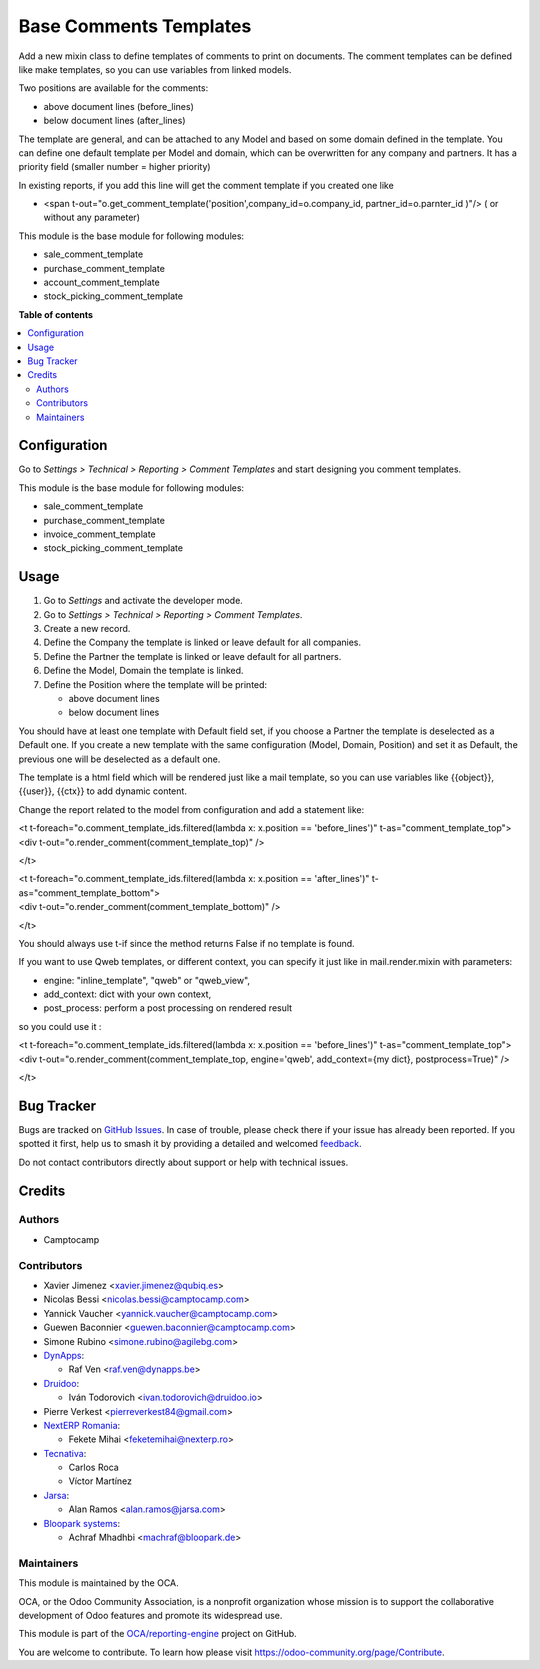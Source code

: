 =======================
Base Comments Templates
=======================

.. 
   !!!!!!!!!!!!!!!!!!!!!!!!!!!!!!!!!!!!!!!!!!!!!!!!!!!!
   !! This file is generated by oca-gen-addon-readme !!
   !! changes will be overwritten.                   !!
   !!!!!!!!!!!!!!!!!!!!!!!!!!!!!!!!!!!!!!!!!!!!!!!!!!!!
   !! source digest: sha256:72251979ce578742037aa71ca933ba9c4ed9951b7e3f68951ca232766f72d000
   !!!!!!!!!!!!!!!!!!!!!!!!!!!!!!!!!!!!!!!!!!!!!!!!!!!!

.. |badge1| image:: https://img.shields.io/badge/maturity-Beta-yellow.png
    :target: https://odoo-community.org/page/development-status
    :alt: Beta
.. |badge2| image:: https://img.shields.io/badge/licence-AGPL--3-blue.png
    :target: http://www.gnu.org/licenses/agpl-3.0-standalone.html
    :alt: License: AGPL-3
.. |badge3| image:: https://img.shields.io/badge/github-OCA%2Freporting--engine-lightgray.png?logo=github
    :target: https://github.com/OCA/reporting-engine/tree/17.0/base_comment_template
    :alt: OCA/reporting-engine
.. |badge4| image:: https://img.shields.io/badge/weblate-Translate%20me-F47D42.png
    :target: https://translation.odoo-community.org/projects/reporting-engine-17-0/reporting-engine-17-0-base_comment_template
    :alt: Translate me on Weblate
.. |badge5| image:: https://img.shields.io/badge/runboat-Try%20me-875A7B.png
    :target: https://runboat.odoo-community.org/builds?repo=OCA/reporting-engine&target_branch=17.0
    :alt: Try me on Runboat

|badge1| |badge2| |badge3| |badge4| |badge5|

Add a new mixin class to define templates of comments to print on
documents. The comment templates can be defined like make templates, so
you can use variables from linked models.

Two positions are available for the comments:

-  above document lines (before_lines)
-  below document lines (after_lines)

The template are general, and can be attached to any Model and based on
some domain defined in the template. You can define one default template
per Model and domain, which can be overwritten for any company and
partners. It has a priority field (smaller number = higher priority)

In existing reports, if you add this line will get the comment template
if you created one like

-  <span
   t-out="o.get_comment_template('position',company_id=o.company_id,
   partner_id=o.parnter_id )"/> ( or without any parameter)

This module is the base module for following modules:

-  sale_comment_template
-  purchase_comment_template
-  account_comment_template
-  stock_picking_comment_template

**Table of contents**

.. contents::
   :local:

Configuration
=============

Go to *Settings > Technical > Reporting > Comment Templates* and start
designing you comment templates.

This module is the base module for following modules:

-  sale_comment_template
-  purchase_comment_template
-  invoice_comment_template
-  stock_picking_comment_template

Usage
=====

1. Go to *Settings* and activate the developer mode.
2. Go to *Settings > Technical > Reporting > Comment Templates*.
3. Create a new record.
4. Define the Company the template is linked or leave default for all
   companies.
5. Define the Partner the template is linked or leave default for all
   partners.
6. Define the Model, Domain the template is linked.
7. Define the Position where the template will be printed:

   -  above document lines
   -  below document lines

You should have at least one template with Default field set, if you
choose a Partner the template is deselected as a Default one. If you
create a new template with the same configuration (Model, Domain,
Position) and set it as Default, the previous one will be deselected as
a default one.

The template is a html field which will be rendered just like a mail
template, so you can use variables like {{object}}, {{user}}, {{ctx}} to
add dynamic content.

Change the report related to the model from configuration and add a
statement like:

| <t t-foreach="o.comment_template_ids.filtered(lambda x: x.position ==
  'before_lines')" t-as="comment_template_top">
| <div t-out="o.render_comment(comment_template_top)" />

</t>

| <t t-foreach="o.comment_template_ids.filtered(lambda x: x.position ==
  'after_lines')" t-as="comment_template_bottom">
| <div t-out="o.render_comment(comment_template_bottom)" />

</t>

You should always use t-if since the method returns False if no template
is found.

If you want to use Qweb templates, or different context, you can specify
it just like in mail.render.mixin with parameters:

-  engine: "inline_template", "qweb" or "qweb_view",
-  add_context: dict with your own context,
-  post_process: perform a post processing on rendered result

so you could use it :

| <t t-foreach="o.comment_template_ids.filtered(lambda x: x.position ==
  'before_lines')" t-as="comment_template_top">
| <div t-out="o.render_comment(comment_template_top, engine='qweb',
  add_context={my dict}, postprocess=True)" />

</t>

Bug Tracker
===========

Bugs are tracked on `GitHub Issues <https://github.com/OCA/reporting-engine/issues>`_.
In case of trouble, please check there if your issue has already been reported.
If you spotted it first, help us to smash it by providing a detailed and welcomed
`feedback <https://github.com/OCA/reporting-engine/issues/new?body=module:%20base_comment_template%0Aversion:%2017.0%0A%0A**Steps%20to%20reproduce**%0A-%20...%0A%0A**Current%20behavior**%0A%0A**Expected%20behavior**>`_.

Do not contact contributors directly about support or help with technical issues.

Credits
=======

Authors
-------

* Camptocamp

Contributors
------------

-  Xavier Jimenez <xavier.jimenez@qubiq.es>
-  Nicolas Bessi <nicolas.bessi@camptocamp.com>
-  Yannick Vaucher <yannick.vaucher@camptocamp.com>
-  Guewen Baconnier <guewen.baconnier@camptocamp.com>
-  Simone Rubino <simone.rubino@agilebg.com>
-  `DynApps <https://www.dynapps.be>`__:

   -  Raf Ven <raf.ven@dynapps.be>

-  `Druidoo <https://www.druidoo.io>`__:

   -  Iván Todorovich <ivan.todorovich@druidoo.io>

-  Pierre Verkest <pierreverkest84@gmail.com>
-  `NextERP Romania <https://www.nexterp.ro>`__:

   -  Fekete Mihai <feketemihai@nexterp.ro>

-  `Tecnativa <https://www.tecnativa.com>`__:

   -  Carlos Roca
   -  Víctor Martínez

-  `Jarsa <https://www.jarsa.com>`__:

   -  Alan Ramos <alan.ramos@jarsa.com>

-  `Bloopark systems <https://www.bloopark.de/>`__:

   -  Achraf Mhadhbi <machraf@bloopark.de>

Maintainers
-----------

This module is maintained by the OCA.

.. image:: https://odoo-community.org/logo.png
   :alt: Odoo Community Association
   :target: https://odoo-community.org

OCA, or the Odoo Community Association, is a nonprofit organization whose
mission is to support the collaborative development of Odoo features and
promote its widespread use.

This module is part of the `OCA/reporting-engine <https://github.com/OCA/reporting-engine/tree/17.0/base_comment_template>`_ project on GitHub.

You are welcome to contribute. To learn how please visit https://odoo-community.org/page/Contribute.
